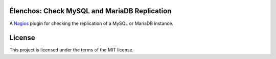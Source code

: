 Élenchos: Check MySQL and MariaDB Replication
=============================================

A `Nagios <https://www.nagios.org/>`_ plugin for checking the replication of a MySQL or MariaDB instance.

License
=======

This project is licensed under the terms of the MIT license.
